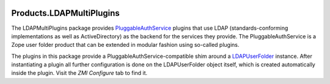 .. image:: https://github.com/dataflake/Products.LDAPMultiPlugins/actions/workflows/tests.yml/badge.svg
   :target: https://github.com/dataflake/Products.LDAPMultiPlugins/actions/workflows/tests.yml
   :alt: Automated test results

.. image:: https://coveralls.io/repos/github/dataflake/Products.LDAPMultiPlugins/badge.svg
   :target: https://coveralls.io/github/dataflake/Products.LDAPMultiPlugins
   :alt: Test coverage

.. image:: https://img.shields.io/pypi/v/Products.LDAPMultiPlugins.svg
   :target: https://pypi.python.org/pypi/Products.LDAPMultiPlugins
   :alt: Current version on PyPI

.. image:: https://img.shields.io/pypi/pyversions/Products.LDAPMultiPlugins.svg
   :target: https://pypi.org/project/Products.LDAPMultiPlugins
   :alt: Supported Python versions


===========================
 Products.LDAPMultiPlugins
===========================

The LDAPMultiPlugins package provides `PluggableAuthService
<https://productspluggableauthservice.readthedocs.io>`_ plugins that use
LDAP (standards-conforming implementations as well as ActiveDirectory)
as the backend for the services they provide. The PluggableAuthService
is a Zope user folder product that can be extended in modular fashion using
so-called plugins.

The plugins in this package provide a PluggableAuthService-compatible shim
around a `LDAPUserFolder <https://productsldapuserfolder.readthedocs.io>`_
instance. After instantiating a plugin all further configuration is done on the
LDAPUserFolder object itself, which is created automatically inside the plugin.
Visit the `ZMI` `Configure` tab to find it.
